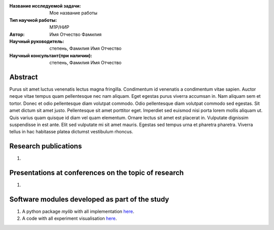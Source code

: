 |test| |codecov| |docs|

.. |test| image:: https://github.com/Intelligent-Systems-Phystech/ProjectTemplate/workflows/test/badge.svg
    :target: https://github.com/Intelligent-Systems-Phystech/ProjectTemplate/tree/master
    :alt: Test status
    
.. |codecov| image:: https://img.shields.io/codecov/c/github/Intelligent-Systems-Phystech/ProjectTemplate/master
    :target: https://github.com/andriygav/MixtureLib/tree/master
    :alt: Test coverage
    
.. |docs| image:: https://github.com/Intelligent-Systems-Phystech/ProjectTemplate/workflows/docs/badge.svg
    :target: https://intelligent-systems-phystech.github.io/ProjectTemplate/
    :alt: Docs status


.. class:: center

    :Название исследуемой задачи: Мое название работы
    :Тип научной работы: M1P/НИР
    :Автор: Имя Отчество Фамилия
    :Научный руководитель: степень, Фамилия Имя Отчество
    :Научный консультант(при наличии): степень, Фамилия Имя Отчество

Abstract
========

Purus sit amet luctus venenatis lectus magna fringilla. Condimentum id venenatis a condimentum vitae sapien. Auctor neque vitae tempus quam pellentesque nec nam aliquam. Eget egestas purus viverra accumsan in. Nam aliquam sem et tortor. Donec et odio pellentesque diam volutpat commodo. Odio pellentesque diam volutpat commodo sed egestas. Sit amet dictum sit amet justo. Pellentesque sit amet porttitor eget. Imperdiet sed euismod nisi porta lorem mollis aliquam ut. Quis varius quam quisque id diam vel quam elementum. Ornare lectus sit amet est placerat in. Vulputate dignissim suspendisse in est ante. Elit sed vulputate mi sit amet mauris. Egestas sed tempus urna et pharetra pharetra. Viverra tellus in hac habitasse platea dictumst vestibulum rhoncus.

Research publications
===============================
1. 

Presentations at conferences on the topic of research
================================================
1. 

Software modules developed as part of the study
======================================================
1. A python package *mylib* with all implementation `here <https://github.com/Intelligent-Systems-Phystech/ProjectTemplate/src>`_.
2. A code with all experiment visualisation `here <https://github.com/Intelligent-Systems-Phystech/ProjectTemplate/code/main.ipynb>`_.
